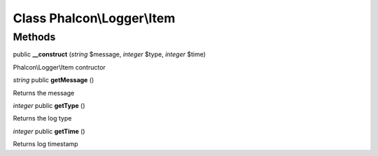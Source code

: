 Class **Phalcon\\Logger\\Item**
===============================

Methods
---------

public **__construct** (*string* $message, *integer* $type, *integer* $time)

Phalcon\\Logger\\Item contructor



*string* public **getMessage** ()

Returns the message



*integer* public **getType** ()

Returns the log type



*integer* public **getTime** ()

Returns log timestamp



